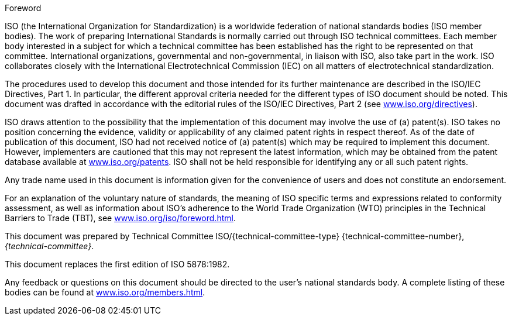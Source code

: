 .Foreword

ISO (the International Organization for Standardization) is a worldwide
federation of national standards bodies (ISO member bodies). The work of
preparing International Standards is normally carried out through ISO technical
committees. Each member body interested in a subject for which a technical
committee has been established has the right to be represented on that
committee. International organizations, governmental and non-governmental, in
liaison with ISO, also take part in the work. ISO collaborates closely with the
International Electrotechnical Commission (IEC) on all matters of
electrotechnical standardization.

The procedures used to develop this document and those intended for its further
maintenance are described in the ISO/IEC Directives, Part 1. In particular, the
different approval criteria needed for the different types of ISO document
should be noted. This document was drafted in accordance with the editorial
rules of the ISO/IEC Directives, Part 2 (see
https://www.iso.org/directives[www.iso.org/directives]).

ISO draws attention to the possibility that the implementation of this document
may involve the use of (a) patent(s). ISO takes no position concerning the
evidence, validity or applicability of any claimed patent rights in respect
thereof. As of the date of publication of this document, ISO had not received
notice of (a) patent(s) which may be required to implement this document.
However, implementers are cautioned that this may not represent the latest
information, which may be obtained from the patent database available at
https://www.iso.org/patents[www.iso.org/patents]. ISO shall not be held
responsible for identifying any or all such patent rights.

Any trade name used in this document is information given for the convenience of
users and does not constitute an endorsement.

For an explanation of the voluntary nature of standards, the meaning of ISO
specific terms and expressions related to conformity assessment, as well as
information about ISO's adherence to the World Trade Organization (WTO)
principles in the Technical Barriers to Trade (TBT), see
https://www.iso.org/iso/foreword.html[www.iso.org/iso/foreword.html].

This document was prepared by Technical Committee ISO/{technical-committee-type}
{technical-committee-number}, _{technical-committee}_.

This document replaces the first edition of ISO 5878:1982.

Any feedback or questions on this document should be directed to the user's
national standards body. A complete listing of these bodies can be found at
https://www.iso.org/members.html[www.iso.org/members.html].
